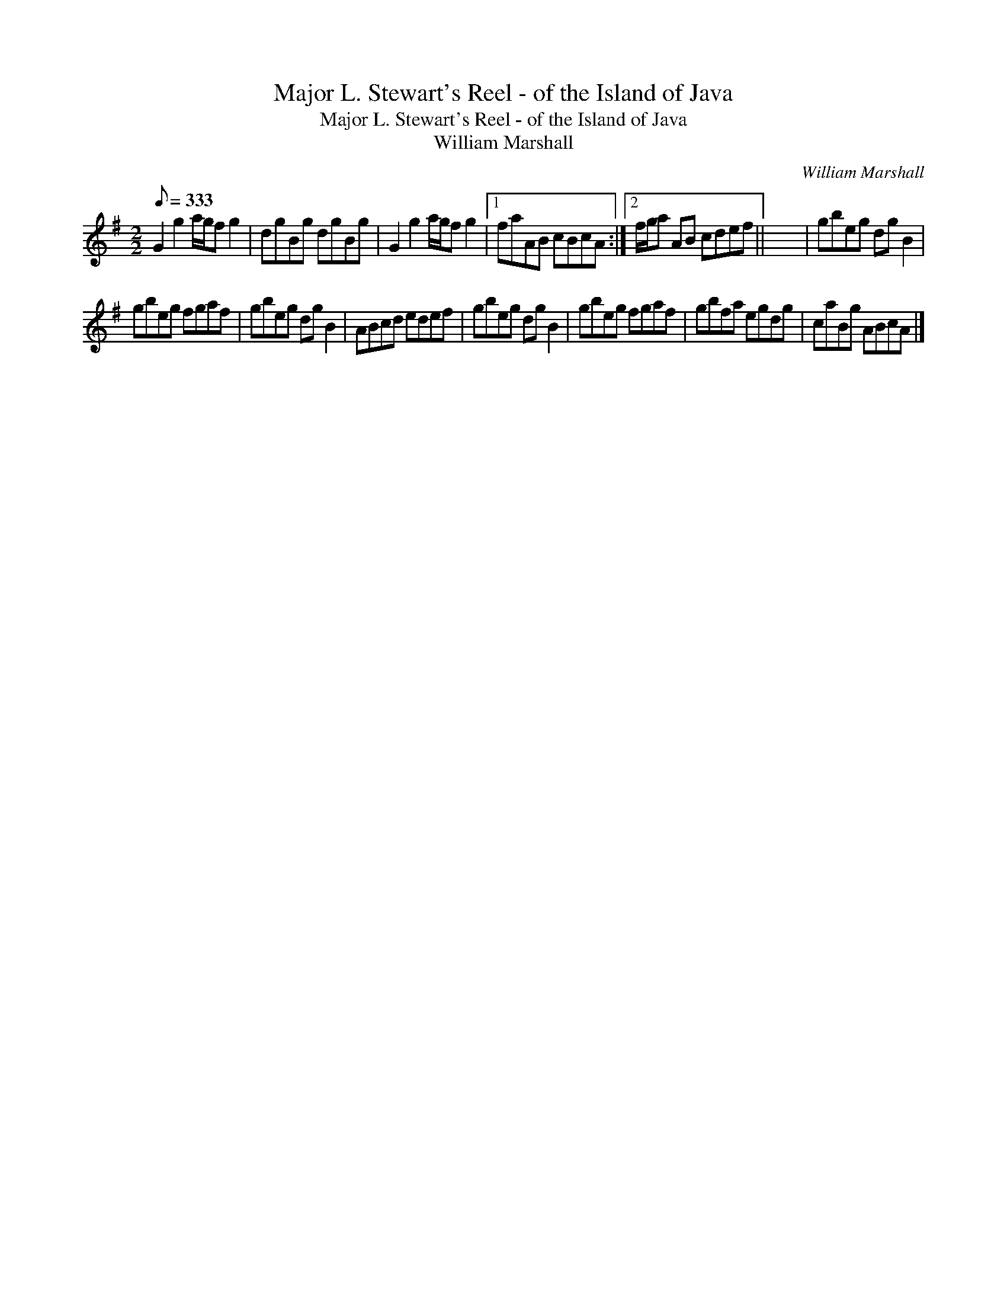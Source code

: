 X:1
T:Major L. Stewart's Reel - of the Island of Java
T:Major L. Stewart's Reel - of the Island of Java
T:William Marshall
C:William Marshall
L:1/8
Q:1/8=333
M:2/2
K:G
V:1 treble 
V:1
 G2 g2 a/g/f g2 | dgBg dgBg | G2 g2 a/g/f g2 |1 faAB cBcA :|2 f/g/a AB cdef || x8 | gbeg dg B2 | %7
 gbeg fgaf | gbeg dg B2 | ABcd edef | gbeg dg B2 | gbeg fgaf | gbfa egdg | caBg ABcA |] %14

